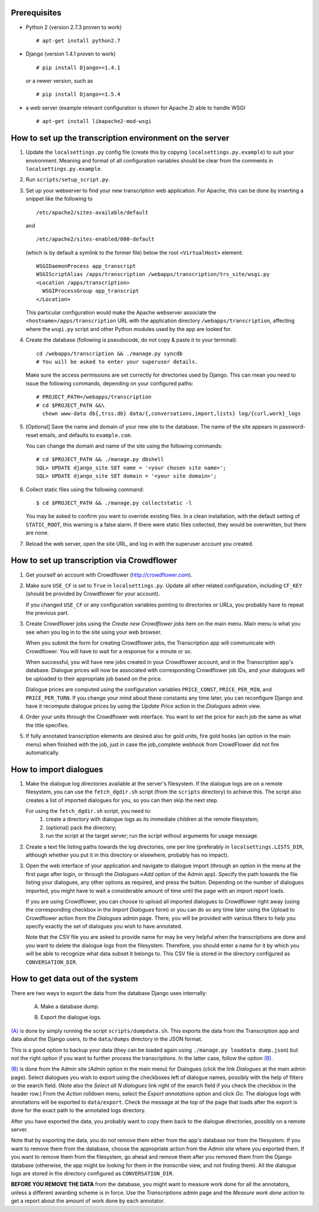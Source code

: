 Prerequisites
-------------
- Python 2 (version 2.7.3 proven to work)
  ::

    # apt-get install python2.7

- Django (version 1.4.1 proven to work)

  ::

    # pip install Django==1.4.1

  *or* a newer version, such as

  ::

    # pip install Django==1.5.4

- a web server (example relevant configuration is shown for Apache 2) 
  able to handle WSGI

  ::

    # apt-get install libapache2-mod-wsgi


How to set up the transcription environment on the server
---------------------------------------------------------
1. Update the ``localsettings.py`` config file (create this by copying 
   ``localsettings.py.example``) to suit your environment. Meaning and 
   format of all configuration variables should be clear from the comments 
   in ``localsettings.py.example``.

2. Run ``scripts/setup_script.py``.

3. Set up your webserver to find your new transcription web application.  
   For Apache, this can be done by inserting a snippet like the following to
   ::

     /etc/apache2/sites-available/default

   and
   ::

     /etc/apache2/sites-enabled/000-default

   (which is by default a symlink to the former file)
   below the root ``<VirtualHost>`` element:
 
   ::

     WSGIDaemonProcess app_transcript
     WSGIScriptAlias /apps/transcription /webapps/transcription/trs_site/wsgi.py
     <Location /apps/transcription>
       WSGIProcessGroup app_transcript
     </Location>
 
   This particular configuration would make the Apache webserver associate 
   the ``<hostname>/apps/transcription`` URL with the application directory 
   ``/webapps/transcription``, affecting where the ``wsgi.py`` script and 
   other Python modules used by the app are looked for.

4. Create the database (following is pseudocode, do *not* copy & paste it to 
   your terminal):

   ::

     cd /webapps/transcription && ./manage.py syncdb
     # You will be asked to enter your superuser details.

   Make sure the access permissions are set correctly for directories used 
   by Django.  This can mean you need to issue the following commands, 
   depending on your configured paths:
  
   ::

     # PROJECT_PATH=/webapps/transcription
     # cd $PROJECT_PATH &&\
       chown www-data db{,trss.db} data/{,conversations,import,lists} log/{curl,work}_logs
  
5. [Optional] Save the name and domain of your new site to the database.  
   The name of the site appears in password-reset emails, and defaults to 
   ``example.com``.
  
   You can change the domain and name of the site using the following 
   commands:
  
   ::

     # cd $PROJECT_PATH && ./manage.py dbshell
     SQL> UPDATE django_site SET name = '<your chosen site name>';
     SQL> UPDATE django_site SET domain = '<your site domain>';
  
6. Collect static files using the following command:
  
   ::

     $ cd $PROJECT_PATH && ./manage.py collectstatic -l

   You may be asked to confirm you want to override existing files. In 
   a clean installation, with the default setting of ``STATIC_ROOT``, this 
   warning is a false alarm. If there were static files collected, they 
   would be overwritten, but there are none.
  
7. Reload the web server, open the site URL, and log in with the superuser 
   account you created.


How to set up transcription via Crowdflower
-------------------------------------------

1. Get yourself an account with Crowdflower (http://crowdflower.com).
  
2. Make sure ``USE_CF`` is set to ``True`` in ``localsettings.py``.  Update 
   all other related configuration, including ``CF_KEY`` (should be 
   provided by Crowdflower for your account).
  
   If you changed ``USE_CF`` or any configuration variables pointing to 
   directories or URLs, you probably have to repeat the previous part.
  
3. Create Crowdflower jobs using the `Create new Crowdflower jobs` item on 
   the main menu. Main menu is what you see when you log in to the site 
   using your web browser.
  
   When you submit the form for creating Crowdflower jobs, the 
   Transcription app will communicate with Crowdflower. You will have to 
   wait for a response for a minute or so.
  
   When successful, you will have new jobs created in your Crowdflower 
   account, and in the Transcription app's database. Dialogue prices will 
   now be associated with corresponding Crowdflower job IDs, and your 
   dialogues will be uploaded to their appropriate job based on the price.
  
   Dialogue prices are computed using the configuration variables 
   ``PRICE_CONST``, ``PRICE_PER_MIN``, and ``PRICE_PER_TURN``. If you 
   change your mind about these constants any time later, you can 
   reconfigure Django and have it recompute dialogue prices by using the 
   `Update Price` action in the `Dialogues` admin view.
   
4. Order your units through the Crowdflower web interface. You want to set 
   the price for each job the same as what the title specifies.
  
5. If fully annotated transcription elements are desired also for gold 
   units, fire gold hooks (an option in the main menu) when finished with 
   the job, just in case the job_complete webhook from CrowdFlower did not 
   fire automatically.

.. TODO: update the instruction above.


How to import dialogues
-----------------------

1. Make the dialogue log directories available at the server's filesystem.
   If the dialogue logs are on a remote filesystem, you can use the
   ``fetch_dgdir.sh`` script (from the ``scripts`` directory) to achieve 
   this.  The script also creates a list of imported dialogues for you, so 
   you can then skip the next step.
   
   For using the ``fetch_dgdir.sh`` script, you need to:
     1. create a directory with dialogue logs as its immediate children at
        the remote filesystem;
     2. (optional) pack the directory;
     3. run the script at the target server; run the script without
        arguments for usage message.
  
2. Create a text file listing paths towards the log directories, one per 
   line (preferably in ``localsettings.LISTS_DIR``, although whether you 
   put it in this directory or elsewhere, probably has no impact).
  
3. Open the web interface of your application and navigate to dialogue 
   import (through an option in the menu at the first page after login, or 
   through the `Dialogues->Add` option of the Admin app). Specify the path 
   towards the file listing your dialogues, any other options as required, 
   and press the button. Depending on the number of dialogues imported, you 
   might have to wait a considerable amount of time until the page with an 
   import report loads.
  
   If you are using Crowdflower, you can choose to upload all imported 
   dialogues to Crowdflower right away (using the corresponding checkbox in 
   the `Import Dialogues` form) or you can do so any time later using the 
   Upload to Crowdflower action from the `Dialogues` admin page.  There, 
   you will be provided with various filters to help you specify exactly 
   the set of dialogues you wish to have annotated.
  
   Note that the CSV file you are asked to provide name for may be very 
   helpful when the transcriptions are done and you want to delete the 
   dialogue logs from the filesystem. Therefore, you should enter a name for 
   it by which you will be able to recognize what data subset it belongs to.  
   This CSV file is stored in the directory configured as 
   ``CONVERSATION_DIR``.


How to get data out of the system
---------------------------------

There are two ways to export the data from the database Django uses 
internally:

  .. _(A):

  A) Make a database dump.

  .. _(B):

  B) Export the dialogue logs.


`(A)`_ is done by simply running the script ``scripts/dumpdata.sh``. This 
exports the data from the Transcription app and data about the Django 
users, to the ``data/dumps`` directory in the JSON format.

This is a good option to backup your data (they can be loaded again using 
``./manage.py loaddata dump.json``) but not the right option if you want to 
further process the transcriptions. In the latter case, follow the option 
`(B)`_.


`(B)`_ is done from the Admin site (`Admin` option in the main menu) for 
Dialogues (click the link `Dialogues` at the main admin page). Select 
dialogues you wish to export using the checkboxes left of dialogue names, 
possibly with the help of filters or the search field. (Note also the 
`Select all N dialogues` link right of the search field if you check the 
checkbox in the header row.) From the `Action` rolldown menu, select the 
`Export annotations` option and click `Go`.  The dialogue logs with 
annotations will be exported to ``data/export``.  Check the message at the 
top of the page that loads after the export is done for the exact path to 
the annotated logs directory.

After you have exported the data, you probably want to copy them back to 
the dialogue directories, possibly on a remote server.

Note that by exporting the data, you do *not* remove them either from the 
app's database nor from the filesystem. If you want to remove them from the 
database, choose the appropriate action from the Admin site where you 
exported them. If you want to remove them from the filesystem, go ahead and 
remove them after you removed them from the Django database (otherwise, the 
app might be looking for them in the `transcribe` view, and not finding 
them). All the dialogue logs are stored in the directory configured as 
``CONVERSATION_DIR``.

**BEFORE YOU REMOVE THE DATA** from the database, you might want to measure 
work done for all the annotators, unless a different awarding scheme is in 
force. Use the `Transcriptions` admin page and the `Measure work done` 
action to get a report about the amount of work done by each annotator.
